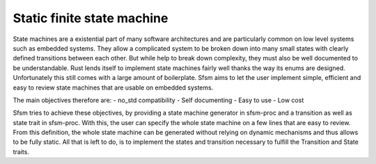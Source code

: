Static finite state machine
-------------------------

State machines are a existential part of many software architectures and are particularly
common on low level systems such as embedded systems. They allow a complicated system to be
broken down into many small states with clearly defined transitions between each other.
But while help to break down complexity, they must also be well documented to be understandable.
Rust lends itself to implement state machines fairly well thanks the way its enums are designed.
Unfortunately this still comes with a large amount of boilerplate.
Sfsm aims to let the user implement simple, efficient and easy to review state machines that are
usable on embedded systems.

The main objectives therefore are:
- no_std compatibility
- Self documenting
- Easy to use
- Low cost

Sfsm tries to achieve these objectives, by providing a state machine generator in sfsm-proc and
a transition as well as state trait in sfsm-proc. With this, the user can specify the whole state
machine on a few lines that are easy to review. From this definition, the whole state machine
can be generated without relying on dynamic mechanisms and thus allows to be fully static.
All that is left to do, is to implement the states and transition necessary to fulfill the
Transition and State traits.

